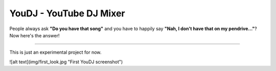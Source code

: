 YouDJ - YouTube DJ Mixer
========================

People always ask **"Do you have that song"** and you have to happily say **"Nah, I don't have that on my pendrive..."**?
Now here's the answer!

---------------

This is just an experimental project for now.

![alt text](img/first_look.jpg "First YouDJ screenshot")

